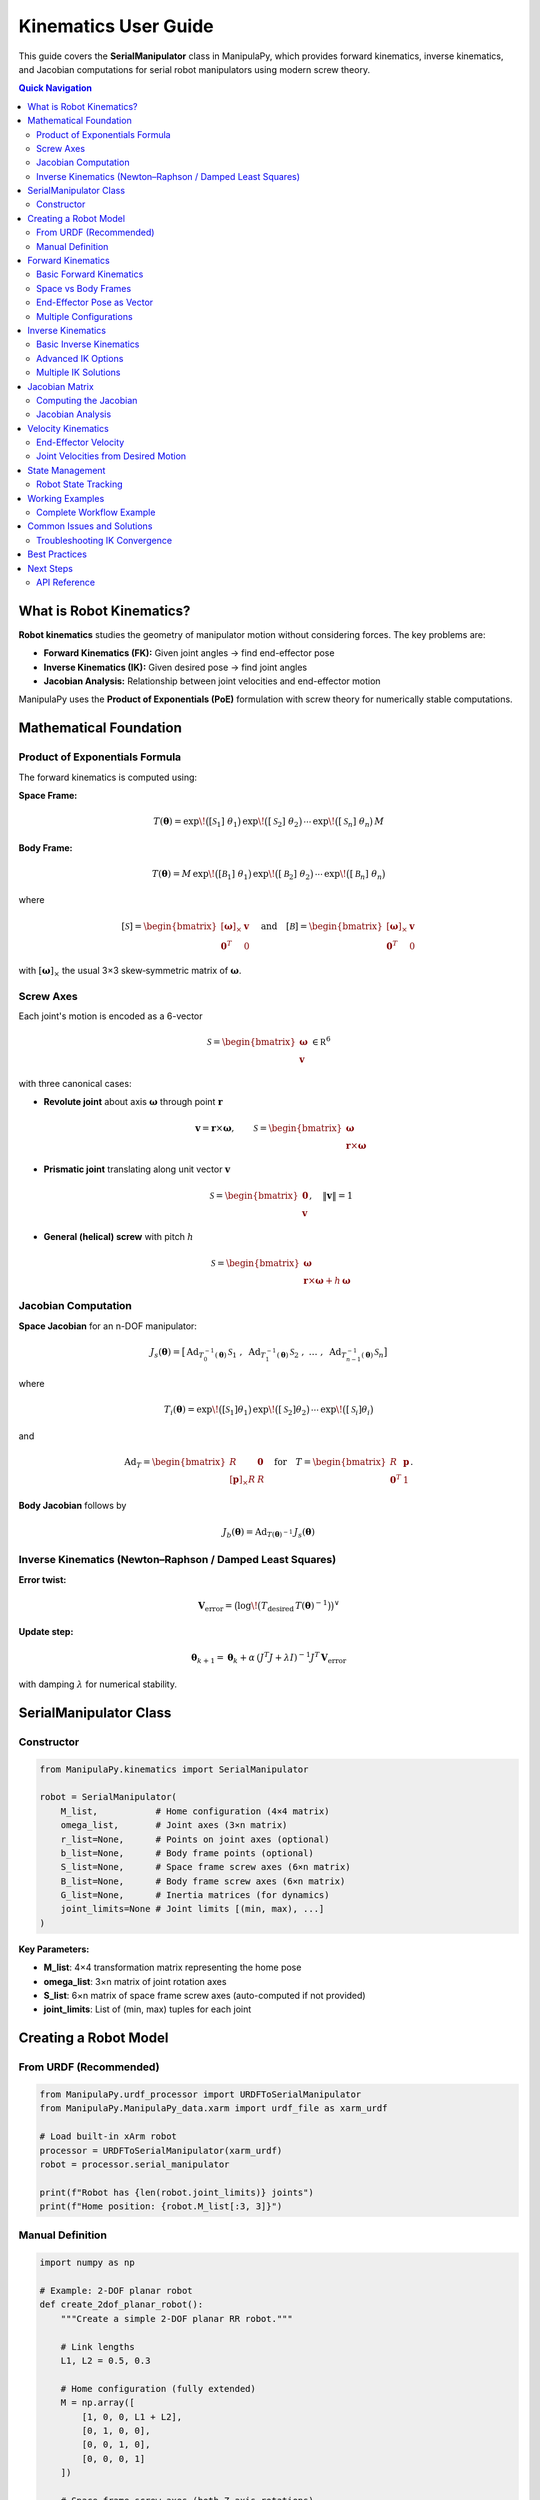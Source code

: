 Kinematics User Guide
=====================

This guide covers the **SerialManipulator** class in ManipulaPy, which provides forward kinematics, inverse kinematics, and Jacobian computations for serial robot manipulators using modern screw theory.

.. contents:: **Quick Navigation**
   :local:
   :depth: 2

What is Robot Kinematics?
-------------------------

**Robot kinematics** studies the geometry of manipulator motion without considering forces. The key problems are:

- **Forward Kinematics (FK):** Given joint angles → find end-effector pose

- **Inverse Kinematics (IK):** Given desired pose → find joint angles  

- **Jacobian Analysis:** Relationship between joint velocities and end-effector motion

ManipulaPy uses the **Product of Exponentials (PoE)** formulation with screw theory for numerically stable computations.

Mathematical Foundation
-----------------------

Product of Exponentials Formula
~~~~~~~~~~~~~~~~~~~~~~~~~~~~~~~

The forward kinematics is computed using:

**Space Frame:**

.. math::
   T(\boldsymbol\theta)
     = \exp\!\bigl([\mathcal S_{1}]\;\theta_{1}\bigr)\,
       \exp\!\bigl([\mathcal S_{2}]\;\theta_{2}\bigr)\,
       \cdots\,
       \exp\!\bigl([\mathcal S_{n}]\;\theta_{n}\bigr)\,M

**Body Frame:**

.. math::
   T(\boldsymbol\theta)
     = M\,
       \exp\!\bigl([\mathcal B_{1}]\;\theta_{1}\bigr)\,
       \exp\!\bigl([\mathcal B_{2}]\;\theta_{2}\bigr)\,
       \cdots\,
       \exp\!\bigl([\mathcal B_{n}]\;\theta_{n}\bigr)

where

.. math::
   [\mathcal S]
     = \begin{bmatrix}
         [\boldsymbol\omega]_\times & \mathbf v \\
         \mathbf0^T                & 0
       \end{bmatrix}
   \quad\text{and}\quad
   [\mathcal B]
     = \begin{bmatrix}
         [\boldsymbol\omega]_\times & \mathbf v \\
         \mathbf0^T                & 0
       \end{bmatrix}

with :math:`[\boldsymbol\omega]_\times` the usual 3×3 skew‐symmetric matrix of :math:`\boldsymbol\omega`.

Screw Axes
~~~~~~~~~~

Each joint's motion is encoded as a 6-vector

.. math::
   \mathcal S
     = \begin{bmatrix}\boldsymbol\omega\\\mathbf v\end{bmatrix}\,\in\mathbb R^6

with three canonical cases:

- **Revolute joint** about axis :math:`\boldsymbol\omega` through point :math:`\mathbf r`  

  .. math::
     \mathbf v = \mathbf r \times \boldsymbol\omega,\qquad
     \mathcal S
       = \begin{bmatrix}
           \boldsymbol\omega \\
           \mathbf r \times \boldsymbol\omega
         \end{bmatrix}

- **Prismatic joint** translating along unit vector :math:`\mathbf v`  

  .. math::
     \mathcal S
       = \begin{bmatrix}
           \mathbf0 \\
           \mathbf v
         \end{bmatrix},\quad \|\mathbf v\|=1

- **General (helical) screw** with pitch :math:`h`  

  .. math::
     \mathcal S
       = \begin{bmatrix}
           \boldsymbol\omega \\
           \mathbf r \times \boldsymbol\omega + h\,\boldsymbol\omega
         \end{bmatrix}

Jacobian Computation
~~~~~~~~~~~~~~~~~~~~

**Space Jacobian** for an n-DOF manipulator:

.. math::
   J_{s}(\boldsymbol\theta)
     = \bigl[\,\mathrm{Ad}_{T_{0}^{-1}(\boldsymbol\theta)}\,\mathcal S_{1}\;,\;
               \mathrm{Ad}_{T_{1}^{-1}(\boldsymbol\theta)}\,\mathcal S_{2}\;,\;
               \dots\;,\;
               \mathrm{Ad}_{T_{n-1}^{-1}(\boldsymbol\theta)}\,\mathcal S_{n}\bigr]

where

.. math::
   T_{i}(\boldsymbol\theta)
     = \exp\!\bigl([\mathcal S_{1}]\theta_{1}\bigr)\,
       \exp\!\bigl([\mathcal S_{2}]\theta_{2}\bigr)\,\cdots\,
       \exp\!\bigl([\mathcal S_{i}]\theta_{i}\bigr)

and

.. math::
   \mathrm{Ad}_{T}
     = \begin{bmatrix}
         R & \mathbf0 \\
         [\mathbf p]_\times R & R
       \end{bmatrix}
   \quad\text{for}\quad
   T = \begin{bmatrix}R & \mathbf p\\\mathbf0^T&1\end{bmatrix}.

**Body Jacobian** follows by

.. math::
   J_{b}(\boldsymbol\theta)
     = \mathrm{Ad}_{T(\boldsymbol\theta)^{-1}}\,J_{s}(\boldsymbol\theta)

Inverse Kinematics (Newton–Raphson / Damped Least Squares)
~~~~~~~~~~~~~~~~~~~~~~~~~~~~~~~~~~~~~~~~~~~~~~~~~~~~~~~~~~

**Error twist:**

.. math::
   \mathbf V_{\mathrm{error}}
     = \bigl(\log\!\bigl(T_{\mathrm{desired}}\,T(\boldsymbol\theta)^{-1}\bigr)\bigr)^\vee

**Update step:**

.. math::
   \boldsymbol\theta_{k+1}
     = \boldsymbol\theta_{k}
       + \alpha\,(J^{T}J + \lambda I)^{-1}J^{T}\,\mathbf V_{\mathrm{error}}

with damping :math:`\lambda` for numerical stability.

SerialManipulator Class
-----------------------

Constructor
~~~~~~~~~~~

.. code-block:: python

   from ManipulaPy.kinematics import SerialManipulator
   
   robot = SerialManipulator(
       M_list,           # Home configuration (4×4 matrix)
       omega_list,       # Joint axes (3×n matrix)  
       r_list=None,      # Points on joint axes (optional)
       b_list=None,      # Body frame points (optional)
       S_list=None,      # Space frame screw axes (6×n matrix)
       B_list=None,      # Body frame screw axes (6×n matrix)
       G_list=None,      # Inertia matrices (for dynamics)
       joint_limits=None # Joint limits [(min, max), ...]
   )

**Key Parameters:**

- **M_list**: 4×4 transformation matrix representing the home pose

- **omega_list**: 3×n matrix of joint rotation axes

- **S_list**: 6×n matrix of space frame screw axes (auto-computed if not provided)

- **joint_limits**: List of (min, max) tuples for each joint

Creating a Robot Model
----------------------

From URDF (Recommended)
~~~~~~~~~~~~~~~~~~~~~~~

.. code-block:: python

   from ManipulaPy.urdf_processor import URDFToSerialManipulator
   from ManipulaPy.ManipulaPy_data.xarm import urdf_file as xarm_urdf
   
   # Load built-in xArm robot
   processor = URDFToSerialManipulator(xarm_urdf)
   robot = processor.serial_manipulator
   
   print(f"Robot has {len(robot.joint_limits)} joints")
   print(f"Home position: {robot.M_list[:3, 3]}")

Manual Definition
~~~~~~~~~~~~~~~~~

.. code-block:: python

   import numpy as np
   
   # Example: 2-DOF planar robot
   def create_2dof_planar_robot():
       """Create a simple 2-DOF planar RR robot."""
       
       # Link lengths
       L1, L2 = 0.5, 0.3
       
       # Home configuration (fully extended)
       M = np.array([
           [1, 0, 0, L1 + L2],
           [0, 1, 0, 0],
           [0, 0, 1, 0],
           [0, 0, 0, 1]
       ])
       
       # Space frame screw axes (both Z-axis rotations)
       S_list = np.array([
           # Joint 1 at origin
           [0, 0, 1, 0, 0, 0],
           # Joint 2 at (L1, 0, 0)
           [0, 0, 1, 0, -L1, 0]
       ]).T  # Shape: (6, 2)
       
       # Extract omega_list for constructor
       omega_list = S_list[:3, :]
       
       # Joint limits
       joint_limits = [(-np.pi, np.pi), (-np.pi, np.pi)]
       
       robot = SerialManipulator(
           M_list=M,
           omega_list=omega_list,
           S_list=S_list,
           joint_limits=joint_limits
       )
       
       return robot
   
   # Create the robot
   planar_robot = create_2dof_planar_robot()

Forward Kinematics
------------------

Basic Forward Kinematics
~~~~~~~~~~~~~~~~~~~~~~~~

.. code-block:: python

   # Define joint angles
   theta = np.array([0.5, -0.3])  # radians
   
   # Compute forward kinematics
   T = robot.forward_kinematics(theta, frame="space")
   
   # Extract position and orientation
   position = T[:3, 3]
   rotation_matrix = T[:3, :3]
   
   print(f"End-effector position: {position}")
   print(f"End-effector orientation:\n{rotation_matrix}")

Space vs Body Frames
~~~~~~~~~~~~~~~~~~~~

.. code-block:: python

   theta = np.array([0.2, 0.3])
   
   # Both methods give the same result
   T_space = robot.forward_kinematics(theta, frame="space")
   T_body = robot.forward_kinematics(theta, frame="body")
   
   # Verify they're identical
   error = np.linalg.norm(T_space - T_body)
   print(f"Space vs Body frame error: {error:.2e}")  # Should be ~0

End-Effector Pose as Vector
~~~~~~~~~~~~~~~~~~~~~~~~~~~

.. code-block:: python

   # Get pose as [x, y, z, roll, pitch, yaw]
   pose_vector = robot.end_effector_pose(theta)
   
   position = pose_vector[:3]
   euler_angles = pose_vector[3:]  # in radians
   
   print(f"Position: {position}")
   print(f"Orientation (degrees): {np.degrees(euler_angles)}")

Multiple Configurations
~~~~~~~~~~~~~~~~~~~~~~~

.. code-block:: python

   def test_multiple_configurations():
       """Test FK for multiple joint configurations."""
       
       # Test configurations
       test_configs = [
           np.array([0.0, 0.0]),      # Home position
           np.array([np.pi/4, -np.pi/4]),  # 45° configuration
           np.array([np.pi/2, 0.0]),      # Elbow up
           np.array([0.0, np.pi/2])       # Forearm up
       ]
       
       config_names = ["Home", "45° config", "Elbow up", "Forearm up"]
       
       for config, name in zip(test_configs, config_names):
           T = robot.forward_kinematics(config)
           pos = T[:3, 3]
           print(f"{name:12}: position = [{pos[0]:.3f}, {pos[1]:.3f}, {pos[2]:.3f}]")
   
   test_multiple_configurations()

Inverse Kinematics
------------------

Basic Inverse Kinematics
~~~~~~~~~~~~~~~~~~~~~~~~

.. code-block:: python

   # Define target pose
   T_target = np.eye(4)
   T_target[:3, 3] = [0.6, 0.2, 0.0]  # desired position
   
   # Initial guess
   theta_initial = np.array([0.0, 0.0])
   
   # Solve inverse kinematics
   solution, success, iterations = robot.iterative_inverse_kinematics(
       T_desired=T_target,
       thetalist0=theta_initial,
       eomg=1e-6,              # rotation error tolerance
       ev=1e-6,                # translation error tolerance
       max_iterations=1000
   )
   
   if success:
       print(f"✅ IK converged in {iterations} iterations")
       print(f"Solution: {np.degrees(solution)} degrees")
       
       # Verify solution
       T_achieved = robot.forward_kinematics(solution)
       error = np.linalg.norm(T_achieved[:3, 3] - T_target[:3, 3])
       print(f"Position error: {error:.6f} m")
   else:
       print("❌ IK failed to converge")

Advanced IK Options
~~~~~~~~~~~~~~~~~~~

.. code-block:: python

   # More robust IK with damping
   solution, success, iterations = robot.iterative_inverse_kinematics(
       T_desired=T_target,
       thetalist0=theta_initial,
       eomg=1e-6,
       ev=1e-6,
       max_iterations=1000,
       plot_residuals=True    # Save convergence plot
   )

Multiple IK Solutions
~~~~~~~~~~~~~~~~~~~~~

.. code-block:: python

   def find_multiple_solutions(robot, target_pos, n_attempts=5):
       """Find multiple IK solutions for the same target."""
       
       T_target = np.eye(4)
       T_target[:3, 3] = target_pos
       
       solutions = []
       
       for attempt in range(n_attempts):
           # Random initial guess
           joint_limits = np.array(robot.joint_limits)
           theta_init = np.random.uniform(joint_limits[:, 0], joint_limits[:, 1])
           
           solution, success, _ = robot.iterative_inverse_kinematics(
               T_desired=T_target,
               thetalist0=theta_init,
               max_iterations=500
           )
           
           if success:
               # Check if this is a new solution
               is_new = True
               for existing_sol in solutions:
                   if np.linalg.norm(solution - existing_sol) < 0.1:
                       is_new = False
                       break
               
               if is_new:
                   solutions.append(solution)
                   print(f"Solution {len(solutions)}: {np.degrees(solution)}")
       
       return solutions
   
   # Test multiple solutions
   target = [0.5, 0.3, 0.0]
   multiple_solutions = find_multiple_solutions(robot, target)
   print(f"Found {len(multiple_solutions)} distinct solutions")

Jacobian Matrix
--------------------

Computing the Jacobian
~~~~~~~~~~~~~~~~~~~~~~~~~

.. code-block:: python

   theta = np.array([0.3, -0.2])
   
   # Compute Jacobian in space frame
   J_space = robot.jacobian(theta, frame="space")
   
   # Compute Jacobian in body frame  
   J_body = robot.jacobian(theta, frame="body")
   
   print(f"Space Jacobian shape: {J_space.shape}")  # (6, n_joints)
   print(f"Body Jacobian shape: {J_body.shape}")    # (6, n_joints)

Jacobian Analysis
~~~~~~~~~~~~~~~~~~~~~

.. code-block:: python

   def analyze_jacobian(robot, theta):
       """Analyze Jacobian properties at a configuration."""
       
       J = robot.jacobian(theta)
       
       # Basic properties
       rank = np.linalg.matrix_rank(J)
       condition_number = np.linalg.cond(J)
       
       print(f"Jacobian Analysis:")
       print(f"  Shape: {J.shape}")
       print(f"  Rank: {rank} (full rank: {rank == min(J.shape)})")
       print(f"  Condition number: {condition_number:.2e}")
       
       # Singularity check
       if condition_number > 1e6:
           print("  ⚠️  Configuration is near singular!")
       else:
           print("  ✅ Configuration is well-conditioned")
       
       # Manipulability (for square Jacobians)
       if J.shape[0] == J.shape[1]:
           manipulability = abs(np.linalg.det(J))
           print(f"  Manipulability: {manipulability:.6f}")
       else:
           # For non-square Jacobians
           manipulability = np.sqrt(np.linalg.det(J @ J.T))
           print(f"  Manipulability: {manipulability:.6f}")
       
       return J, condition_number
   
   # Analyze current configuration
   J, cond_num = analyze_jacobian(robot, theta)

Velocity Kinematics
--------------------

End-Effector Velocity
~~~~~~~~~~~~~~~~~~~~~

.. code-block:: python

   # Current configuration and joint velocities
   theta = np.array([0.2, 0.3])
   theta_dot = np.array([0.1, -0.2])  # rad/s
   
   # Compute end-effector velocity
   V_ee = robot.end_effector_velocity(theta, theta_dot, frame="space")
   
   print(f"Joint velocities: {theta_dot} rad/s")
   print(f"End-effector velocity: {V_ee}")
   
   # Decompose spatial velocity
   linear_velocity = V_ee[:3]    # [vx, vy, vz]
   angular_velocity = V_ee[3:]   # [ωx, ωy, ωz]
   
   print(f"Linear velocity: {linear_velocity} m/s")
   print(f"Angular velocity: {angular_velocity} rad/s")

Joint Velocities from Desired Motion
~~~~~~~~~~~~~~~~~~~~~~~~~~~~~~~~~~~~

.. code-block:: python

   # Desired end-effector motion
   V_desired = np.array([0.1, 0.0, 0.0, 0.0, 0.0, 0.2])  # Move +X, rotate +Z
   
   # Compute required joint velocities
   theta_dot_required = robot.joint_velocity(theta, V_desired, frame="space")
   
   print(f"Desired EE velocity: {V_desired}")
   print(f"Required joint velocities: {theta_dot_required} rad/s")
   
   # Verify by forward computation
   V_achieved = robot.end_effector_velocity(theta, theta_dot_required, frame="space")
   error = np.linalg.norm(V_achieved - V_desired)
   print(f"Velocity error: {error:.2e}")

State Management
-------------------

Robot State Tracking
~~~~~~~~~~~~~~~~~~~~

.. code-block:: python

   # Update robot state
   robot.update_state(
       joint_positions=theta,
       joint_velocities=theta_dot
   )
   
   # Access current state
   print(f"Current positions: {robot.joint_positions}")
   print(f"Current velocities: {robot.joint_velocities}")
   
   # Compute current end-effector state
   current_pose = robot.end_effector_pose(robot.joint_positions)
   current_velocity = robot.end_effector_velocity(
       robot.joint_positions, 
       robot.joint_velocities
   )
   
   print(f"Current EE pose: {current_pose}")
   print(f"Current EE velocity: {current_velocity}")

Working Examples
----------------

Complete Workflow Example
~~~~~~~~~~~~~~~~~~~~~~~~~~~~~

.. code-block:: python

   def complete_kinematics_example():
       """Complete example showing all kinematic functions."""
       
       # Create a simple 3-DOF robot
       def create_3dof_robot():
           L1, L2, L3 = 0.3, 0.25, 0.15
           
           M = np.array([
               [1, 0, 0, L1 + L2 + L3],
               [0, 1, 0, 0],
               [0, 0, 1, 0],
               [0, 0, 0, 1]
           ])
           
           S_list = np.array([
               [0, 0, 1, 0, 0, 0],
               [0, 0, 1, 0, -L1, 0],
               [0, 0, 1, 0, -(L1+L2), 0]
           ]).T
           
           omega_list = S_list[:3, :]
           joint_limits = [(-np.pi, np.pi)] * 3
           
           return SerialManipulator(
               M_list=M,
               omega_list=omega_list,
               S_list=S_list,
               joint_limits=joint_limits
           )
       
       robot = create_3dof_robot()
       print("=== Complete Kinematics Example ===")
       
       # 1. Forward Kinematics
       theta = np.array([0.5, -0.3, 0.8])
       T = robot.forward_kinematics(theta)
       print(f"1. Forward Kinematics:")
       print(f"   Joint angles: {np.degrees(theta)} deg")
       print(f"   End-effector position: {T[:3, 3]}")
       
       # 2. Inverse Kinematics
       T_target = np.eye(4)
       T_target[:3, 3] = [0.4, 0.2, 0.0]
       
       solution, success, iterations = robot.iterative_inverse_kinematics(
           T_desired=T_target,
           thetalist0=np.array([0.0, 0.0, 0.0])
       )
       
       print(f"\n2. Inverse Kinematics:")
       print(f"   Target position: {T_target[:3, 3]}")
       print(f"   Success: {success}")
       if success:
           print(f"   Solution: {np.degrees(solution)} deg")
           print(f"   Iterations: {iterations}")
       
       # 3. Jacobian Analysis
       J = robot.jacobian(theta)
       cond_num = np.linalg.cond(J)
       
       print(f"\n3. Jacobian Analysis:")
       print(f"   Shape: {J.shape}")
       print(f"   Condition number: {cond_num:.2e}")
       
       # 4. Velocity Kinematics
       theta_dot = np.array([0.1, -0.2, 0.3])
       V_ee = robot.end_effector_velocity(theta, theta_dot)
       
       print(f"\n4. Velocity Kinematics:")
       print(f"   Joint velocities: {theta_dot} rad/s")
       print(f"   EE linear velocity: {V_ee[:3]} m/s")
       print(f"   EE angular velocity: {V_ee[3:]} rad/s")
       
       return robot
   
   # Run the complete example
   example_robot = complete_kinematics_example()

Common Issues and Solutions
---------------------------

Troubleshooting IK Convergence
~~~~~~~~~~~~~~~~~~~~~~~~~~~~~~

.. code-block:: python

   def troubleshoot_ik(robot, T_target):
       """Helper function to troubleshoot IK issues."""
       
       print("🔍 IK Troubleshooting:")
       
       # Check if target is reasonable
       target_pos = T_target[:3, 3]
       target_distance = np.linalg.norm(target_pos)
       
       print(f"Target position: {target_pos}")
       print(f"Target distance from origin: {target_distance:.3f} m")
       
       # Try different initial guesses
       joint_limits = np.array(robot.joint_limits)
       
       attempts = [
           np.zeros(len(joint_limits)),                          # Zero guess
           np.mean(joint_limits, axis=1),                       # Middle of ranges
           np.random.uniform(joint_limits[:, 0], joint_limits[:, 1])  # Random
       ]
       
       attempt_names = ["Zero", "Middle", "Random"]
       
       for i, (theta_init, name) in enumerate(zip(attempts, attempt_names)):
           solution, success, iterations = robot.iterative_inverse_kinematics(
               T_desired=T_target,
               thetalist0=theta_init,
               max_iterations=500
           )
           
           if success:
               T_achieved = robot.forward_kinematics(solution)
               error = np.linalg.norm(T_achieved[:3, 3] - target_pos)
               print(f"  {name} init: ✅ Success (error: {error:.2e}, iter: {iterations})")
               return solution
           else:
               print(f"  {name} init: ❌ Failed after {iterations} iterations")
       
       print("  All attempts failed. Target may be unreachable.")
       return None

Best Practices
------------------

1. **Robot Definition**

   - Use URDF files when possible for real robots
   - Validate screw axes are unit vectors for revolute joints
   - Set realistic joint limits

2. **Forward Kinematics**

   - Both space and body frames give identical results
   - Choose the frame that makes your calculations easier

3. **Inverse Kinematics**

   - Provide good initial guesses (avoid singularities)
   - Use damping for stability near singularities
   - Try multiple initial guesses for difficult targets

4. **Jacobian Analysis**

   - Monitor condition number to detect singularities
   - Use velocity kinematics for real-time control

5. **Performance**

   - Cache Jacobian computations when configuration doesn't change
   - Use appropriate tolerances (don't over-specify)

Next Steps
---------------

- **Dynamics**: Add forces and inertias → :doc:`Dynamics`

- **Trajectory Planning**: Plan smooth motions → :doc:`Trajectory_Planning`  

- **Control**: Implement feedback controllers → :doc:`Control`

- **Simulation**: Test in PyBullet → :doc:`Simulation`

API Reference
~~~~~~~~~~~~~
For complete function documentation: :doc:`../api/kinematics`